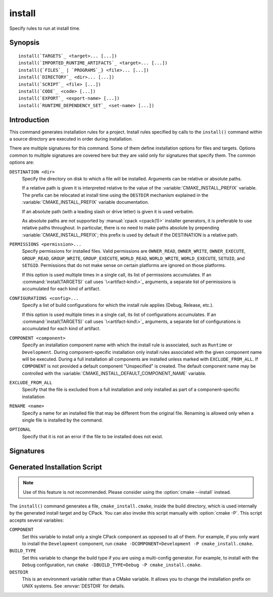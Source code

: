 install
-------

.. only:: html

   .. contents::

Specify rules to run at install time.

Synopsis
^^^^^^^^

.. parsed-literal::

  install(`TARGETS`_ <target>... [...])
  install(`IMPORTED_RUNTIME_ARTIFACTS`_ <target>... [...])
  install({`FILES`_ | `PROGRAMS`_} <file>... [...])
  install(`DIRECTORY`_ <dir>... [...])
  install(`SCRIPT`_ <file> [...])
  install(`CODE`_ <code> [...])
  install(`EXPORT`_ <export-name> [...])
  install(`RUNTIME_DEPENDENCY_SET`_ <set-name> [...])

Introduction
^^^^^^^^^^^^

This command generates installation rules for a project.  Install rules
specified by calls to the ``install()`` command within a source directory
are executed in order during installation.

.. versionchanged:: 3.14
  Install rules in subdirectories
  added by calls to the :command:`add_subdirectory` command are interleaved
  with those in the parent directory to run in the order declared (see
  policy :policy:`CMP0082`).

.. versionchanged:: 3.22
  The environment variable :envvar:`CMAKE_INSTALL_MODE` can override the
  default copying behavior of ``install()``.

.. _`common options`:

There are multiple signatures for this command.  Some of them define
installation options for files and targets.  Options common to
multiple signatures are covered here but they are valid only for
signatures that specify them.  The common options are:

``DESTINATION <dir>``
  Specify the directory on disk to which a file will be installed.
  Arguments can be relative or absolute paths.

  If a relative path is given it is interpreted relative to the value
  of the :variable:`CMAKE_INSTALL_PREFIX` variable.
  The prefix can be relocated at install time using the ``DESTDIR``
  mechanism explained in the :variable:`CMAKE_INSTALL_PREFIX` variable
  documentation.

  If an absolute path (with a leading slash or drive letter) is given
  it is used verbatim.

  As absolute paths are not supported by :manual:`cpack <cpack(1)>` installer
  generators, it is preferable to use relative paths throughout.
  In particular, there is no need to make paths absolute by prepending
  :variable:`CMAKE_INSTALL_PREFIX`; this prefix is used by default if
  the DESTINATION is a relative path.

``PERMISSIONS <permission>...``
  Specify permissions for installed files.  Valid permissions are
  ``OWNER_READ``, ``OWNER_WRITE``, ``OWNER_EXECUTE``, ``GROUP_READ``,
  ``GROUP_WRITE``, ``GROUP_EXECUTE``, ``WORLD_READ``, ``WORLD_WRITE``,
  ``WORLD_EXECUTE``, ``SETUID``, and ``SETGID``.  Permissions that do
  not make sense on certain platforms are ignored on those platforms.

  If this option is used multiple times in a single call, its list
  of permissions accumulates.  If an :command:`install(TARGETS)` call
  uses `\<artifact-kind\>`_ arguments, a separate list of permissions
  is accumulated for each kind of artifact.

``CONFIGURATIONS <config>...``
  Specify a list of build configurations for which the install rule
  applies (Debug, Release, etc.).

  If this option is used multiple times in a single call, its list
  of configurations accumulates.  If an :command:`install(TARGETS)`
  call uses `\<artifact-kind\>`_ arguments, a separate list of
  configurations is accumulated for each kind of artifact.

``COMPONENT <component>``
  Specify an installation component name with which the install rule
  is associated, such as ``Runtime`` or ``Development``.  During
  component-specific installation only install rules associated with
  the given component name will be executed.  During a full installation
  all components are installed unless marked with ``EXCLUDE_FROM_ALL``.
  If ``COMPONENT`` is not provided a default component "Unspecified" is
  created.  The default component name may be controlled with the
  :variable:`CMAKE_INSTALL_DEFAULT_COMPONENT_NAME` variable.

``EXCLUDE_FROM_ALL``
  .. versionadded:: 3.6

  Specify that the file is excluded from a full installation and only
  installed as part of a component-specific installation

``RENAME <name>``
  Specify a name for an installed file that may be different from the
  original file.  Renaming is allowed only when a single file is
  installed by the command.

``OPTIONAL``
  Specify that it is not an error if the file to be installed does
  not exist.

.. versionadded:: 3.1
  Command signatures that install files may print messages during
  installation.  Use the :variable:`CMAKE_INSTALL_MESSAGE` variable
  to control which messages are printed.

.. versionadded:: 3.11
  Many of the ``install()`` variants implicitly create the directories
  containing the installed files. If
  :variable:`CMAKE_INSTALL_DEFAULT_DIRECTORY_PERMISSIONS` is set, these
  directories will be created with the permissions specified. Otherwise,
  they will be created according to the uname rules on Unix-like platforms.
  Windows platforms are unaffected.

Signatures
^^^^^^^^^^

.. signature::
  install(TARGETS <target>... [...])

  Install target :ref:`Output Artifacts` and associated files:

  .. code-block:: cmake

    install(TARGETS <target>... [EXPORT <export-name>]
            [RUNTIME_DEPENDENCIES <arg>...|RUNTIME_DEPENDENCY_SET <set-name>]
            [<artifact-option>...]
            [<artifact-kind> <artifact-option>...]...
            [INCLUDES DESTINATION [<dir> ...]]
            )

  where ``<artifact-option>...`` group may contain:

  .. code-block:: cmake

    [DESTINATION <dir>]
    [PERMISSIONS <permission>...]
    [CONFIGURATIONS <config>...]
    [COMPONENT <component>]
    [NAMELINK_COMPONENT <component>]
    [OPTIONAL] [EXCLUDE_FROM_ALL]
    [NAMELINK_ONLY|NAMELINK_SKIP]

  The first ``<artifact-option>...`` group applies to target
  :ref:`Output Artifacts` that do not have a dedicated group specified
  later in the same call.

  .. _`<artifact-kind>`:

  Each ``<artifact-kind> <artifact-option>...`` group applies to
  :ref:`Output Artifacts` of the specified artifact kind:

  ``ARCHIVE``
    Target artifacts of this kind include:

    * *Static libraries*
      (except on macOS when marked as ``FRAMEWORK``, see below);
    * *DLL import libraries*
      (on all Windows-based systems including Cygwin; they have extension
      ``.lib``, in contrast to the ``.dll`` libraries that go to ``RUNTIME``);
    * On AIX, the *linker import file* created for executables with
      :prop_tgt:`ENABLE_EXPORTS` enabled.
    * On macOS, the *linker import file* created for shared libraries with
      :prop_tgt:`ENABLE_EXPORTS` enabled (except when marked as ``FRAMEWORK``,
      see below).

  ``LIBRARY``
    Target artifacts of this kind include:

    * *Shared libraries*, except

      - DLLs (these go to ``RUNTIME``, see below),
      - on macOS when marked as ``FRAMEWORK`` (see below).

  ``RUNTIME``
    Target artifacts of this kind include:

    * *Executables*
      (except on macOS when marked as ``MACOSX_BUNDLE``, see ``BUNDLE`` below);
    * DLLs (on all Windows-based systems including Cygwin; note that the
      accompanying import libraries are of kind ``ARCHIVE``).

  ``OBJECTS``
    .. versionadded:: 3.9

    Object files associated with *object libraries*.

  ``FRAMEWORK``
    Both static and shared libraries marked with the ``FRAMEWORK``
    property are treated as ``FRAMEWORK`` targets on macOS.

  ``BUNDLE``
    Executables marked with the :prop_tgt:`MACOSX_BUNDLE` property are treated as
    ``BUNDLE`` targets on macOS.

  ``PUBLIC_HEADER``
    Any :prop_tgt:`PUBLIC_HEADER` files associated with a library are installed in
    the destination specified by the ``PUBLIC_HEADER`` argument on non-Apple
    platforms. Rules defined by this argument are ignored for :prop_tgt:`FRAMEWORK`
    libraries on Apple platforms because the associated files are installed
    into the appropriate locations inside the framework folder. See
    :prop_tgt:`PUBLIC_HEADER` for details.

  ``PRIVATE_HEADER``
    Similar to ``PUBLIC_HEADER``, but for ``PRIVATE_HEADER`` files. See
    :prop_tgt:`PRIVATE_HEADER` for details.

  ``RESOURCE``
    Similar to ``PUBLIC_HEADER`` and ``PRIVATE_HEADER``, but for
    ``RESOURCE`` files. See :prop_tgt:`RESOURCE` for details.

  ``FILE_SET <set-name>``
    .. versionadded:: 3.23

    File sets are defined by the :command:`target_sources(FILE_SET)` command.
    If the file set ``<set-name>`` exists and is ``PUBLIC`` or ``INTERFACE``,
    any files in the set are installed under the destination (see below).
    The directory structure relative to the file set's base directories is
    preserved. For example, a file added to the file set as
    ``/blah/include/myproj/here.h`` with a base directory ``/blah/include``
    would be installed to ``myproj/here.h`` below the destination.

  ``CXX_MODULES_BMI``

    .. note ::

      Experimental. Gated by ``CMAKE_EXPERIMENTAL_CXX_MODULE_CMAKE_API``

    Any module files from C++ modules from ``PUBLIC`` sources in a file set of
    type ``CXX_MODULES`` will be installed to the given ``DESTINATION``. All
    modules are placed directly in the destination as no directory structure is
    derived from the names of the modules. An empty ``DESTINATION`` may be used
    to suppress installing these files (for use in generic code).

  For regular executables, static libraries and shared libraries, the
  ``DESTINATION`` argument is not required.  For these target types, when
  ``DESTINATION`` is omitted, a default destination will be taken from the
  appropriate variable from :module:`GNUInstallDirs`, or set to a built-in
  default value if that variable is not defined.  The same is true for file
  sets, and the public and private headers associated with the installed
  targets through the :prop_tgt:`PUBLIC_HEADER` and :prop_tgt:`PRIVATE_HEADER`
  target properties. A destination must always be provided for module libraries,
  Apple bundles and frameworks.  A destination can be omitted for interface and
  object libraries, but they are handled differently (see the discussion of this
  topic toward the end of this section).

  For shared libraries on DLL platforms, if neither ``RUNTIME`` nor ``ARCHIVE``
  destinations are specified, both the ``RUNTIME`` and ``ARCHIVE`` components are
  installed to their default destinations. If either a ``RUNTIME`` or ``ARCHIVE``
  destination is specified, the component is installed to that destination, and
  the other component is not installed. If both ``RUNTIME`` and ``ARCHIVE``
  destinations are specified, then both components are installed to their
  respective destinations.

  The following table shows the target types with their associated variables and
  built-in defaults that apply when no destination is given:

  =============================== =============================== ======================
     Target Type                      GNUInstallDirs Variable        Built-In Default
  =============================== =============================== ======================
  ``RUNTIME``                     ``${CMAKE_INSTALL_BINDIR}``     ``bin``
  ``LIBRARY``                     ``${CMAKE_INSTALL_LIBDIR}``     ``lib``
  ``ARCHIVE``                     ``${CMAKE_INSTALL_LIBDIR}``     ``lib``
  ``PRIVATE_HEADER``              ``${CMAKE_INSTALL_INCLUDEDIR}`` ``include``
  ``PUBLIC_HEADER``               ``${CMAKE_INSTALL_INCLUDEDIR}`` ``include``
  ``FILE_SET`` (type ``HEADERS``) ``${CMAKE_INSTALL_INCLUDEDIR}`` ``include``
  =============================== =============================== ======================

  Projects wishing to follow the common practice of installing headers into a
  project-specific subdirectory may prefer using file sets with appropriate
  paths and base directories. Otherwise, they must provide a ``DESTINATION``
  instead of being able to rely on the above (see next example below).

  To make packages compliant with distribution filesystem layout policies, if
  projects must specify a ``DESTINATION``, it is recommended that they use a
  path that begins with the appropriate :module:`GNUInstallDirs` variable.
  This allows package maintainers to control the install destination by setting
  the appropriate cache variables.  The following example shows a static library
  being installed to the default destination provided by
  :module:`GNUInstallDirs`, but with its headers installed to a project-specific
  subdirectory without using file sets:

  .. code-block:: cmake

    add_library(mylib STATIC ...)
    set_target_properties(mylib PROPERTIES PUBLIC_HEADER mylib.h)
    include(GNUInstallDirs)
    install(TARGETS mylib
            PUBLIC_HEADER
              DESTINATION ${CMAKE_INSTALL_INCLUDEDIR}/myproj
    )

  In addition to the `common options`_ listed above, each target can accept
  the following additional arguments:

  ``NAMELINK_COMPONENT``
    .. versionadded:: 3.12

    On some platforms a versioned shared library has a symbolic link such
    as::

      lib<name>.so -> lib<name>.so.1

    where ``lib<name>.so.1`` is the soname of the library and ``lib<name>.so``
    is a "namelink" allowing linkers to find the library when given
    ``-l<name>``. The ``NAMELINK_COMPONENT`` option is similar to the
    ``COMPONENT`` option, but it changes the installation component of a shared
    library namelink if one is generated. If not specified, this defaults to the
    value of ``COMPONENT``. It is an error to use this parameter outside of a
    ``LIBRARY`` block.

    .. versionchanged:: 3.27
      This parameter is also usable for an ``ARCHIVE`` block to manage
      the linker import file created, on macOS, for shared libraries with
      :prop_tgt:`ENABLE_EXPORTS` enabled.

    Consider the following example:

    .. code-block:: cmake

      install(TARGETS mylib
              LIBRARY
                COMPONENT Libraries
                NAMELINK_COMPONENT Development
              PUBLIC_HEADER
                COMPONENT Development
             )

    In this scenario, if you choose to install only the ``Development``
    component, both the headers and namelink will be installed without the
    library. (If you don't also install the ``Libraries`` component, the
    namelink will be a dangling symlink, and projects that link to the library
    will have build errors.) If you install only the ``Libraries`` component,
    only the library will be installed, without the headers and namelink.

    This option is typically used for package managers that have separate
    runtime and development packages. For example, on Debian systems, the
    library is expected to be in the runtime package, and the headers and
    namelink are expected to be in the development package.

    See the :prop_tgt:`VERSION` and :prop_tgt:`SOVERSION` target properties for
    details on creating versioned shared libraries.

  ``NAMELINK_ONLY``
    This option causes the installation of only the namelink when a library
    target is installed. On platforms where versioned shared libraries do not
    have namelinks or when a library is not versioned, the ``NAMELINK_ONLY``
    option installs nothing. It is an error to use this parameter outside of a
    ``LIBRARY`` block.

    .. versionchanged:: 3.27
      This parameter is also usable for an ``ARCHIVE`` block to manage
      the linker import file created, on macOS, for shared libraries with
      :prop_tgt:`ENABLE_EXPORTS` enabled.

    When ``NAMELINK_ONLY`` is given, either ``NAMELINK_COMPONENT`` or
    ``COMPONENT`` may be used to specify the installation component of the
    namelink, but ``COMPONENT`` should generally be preferred.

  ``NAMELINK_SKIP``
    Similar to ``NAMELINK_ONLY``, but it has the opposite effect: it causes the
    installation of library files other than the namelink when a library target
    is installed. When neither ``NAMELINK_ONLY`` or ``NAMELINK_SKIP`` are given,
    both portions are installed. On platforms where versioned shared libraries
    do not have symlinks or when a library is not versioned, ``NAMELINK_SKIP``
    installs the library. It is an error to use this parameter outside of a
    ``LIBRARY`` block.

    .. versionchanged:: 3.27
      This parameter is also usable for an ``ARCHIVE`` block to manage
      the linker import file created, on macOS, for shared libraries with
      :prop_tgt:`ENABLE_EXPORTS` enabled.

    If ``NAMELINK_SKIP`` is specified, ``NAMELINK_COMPONENT`` has no effect. It
    is not recommended to use ``NAMELINK_SKIP`` in conjunction with
    ``NAMELINK_COMPONENT``.

  The :command:`install(TARGETS)` command can also accept the following
  options at the top level:

  ``EXPORT``
    This option associates the installed target files with an export called
    ``<export-name>``.  It must appear before any target options.
    To actually install the export file itself, call
    :command:`install(EXPORT)`, documented below.
    See documentation of the :prop_tgt:`EXPORT_NAME` target property to change
    the name of the exported target.

    If ``EXPORT`` is used and the targets include ``PUBLIC`` or ``INTERFACE``
    file sets, all of them must be specified with ``FILE_SET`` arguments. All
    ``PUBLIC`` or ``INTERFACE`` file sets associated with a target are included
    in the export.

  ``INCLUDES DESTINATION``
    This option specifies a list of directories which will be added to the
    :prop_tgt:`INTERFACE_INCLUDE_DIRECTORIES` target property of the
    ``<targets>`` when exported by the :command:`install(EXPORT)` command.
    If a relative path is specified, it is treated as relative to the
    :genex:`$<INSTALL_PREFIX>`.

  ``RUNTIME_DEPENDENCY_SET <set-name>``
    .. versionadded:: 3.21

    This option causes all runtime dependencies of installed executable, shared
    library, and module targets to be added to the specified runtime dependency
    set. This set can then be installed with an
    :command:`install(RUNTIME_DEPENDENCY_SET)` command.

    This keyword and the ``RUNTIME_DEPENDENCIES`` keyword are mutually
    exclusive.

  ``RUNTIME_DEPENDENCIES <arg>...``
    .. versionadded:: 3.21

    This option causes all runtime dependencies of installed executable, shared
    library, and module targets to be installed along with the targets
    themselves. The ``RUNTIME``, ``LIBRARY``, ``FRAMEWORK``, and generic
    arguments are used to determine the properties (``DESTINATION``,
    ``COMPONENT``, etc.) of the installation of these dependencies.

    ``RUNTIME_DEPENDENCIES`` is semantically equivalent to the following pair
    of calls:

    .. code-block:: cmake

      install(TARGETS ... RUNTIME_DEPENDENCY_SET <set-name>)
      install(RUNTIME_DEPENDENCY_SET <set-name> <arg>...)

    where ``<set-name>`` will be a randomly generated set name.
    ``<arg>...`` may include any of the following keywords supported by
    the :command:`install(RUNTIME_DEPENDENCY_SET)` command:

    * ``DIRECTORIES``
    * ``PRE_INCLUDE_REGEXES``
    * ``PRE_EXCLUDE_REGEXES``
    * ``POST_INCLUDE_REGEXES``
    * ``POST_EXCLUDE_REGEXES``
    * ``POST_INCLUDE_FILES``
    * ``POST_EXCLUDE_FILES``

    The ``RUNTIME_DEPENDENCIES`` and ``RUNTIME_DEPENDENCY_SET`` keywords are
    mutually exclusive.

  One or more groups of properties may be specified in a single call to
  the ``TARGETS`` form of this command.  A target may be installed more than
  once to different locations.  Consider hypothetical targets ``myExe``,
  ``mySharedLib``, and ``myStaticLib``.  The code:

  .. code-block:: cmake

    install(TARGETS myExe mySharedLib myStaticLib
            RUNTIME DESTINATION bin
            LIBRARY DESTINATION lib
            ARCHIVE DESTINATION lib/static)
    install(TARGETS mySharedLib DESTINATION /some/full/path)

  will install ``myExe`` to ``<prefix>/bin`` and ``myStaticLib`` to
  ``<prefix>/lib/static``.  On non-DLL platforms ``mySharedLib`` will be
  installed to ``<prefix>/lib`` and ``/some/full/path``.  On DLL platforms
  the ``mySharedLib`` DLL will be installed to ``<prefix>/bin`` and
  ``/some/full/path`` and its import library will be installed to
  ``<prefix>/lib/static`` and ``/some/full/path``.

  :ref:`Interface Libraries` may be listed among the targets to install.
  They install no artifacts but will be included in an associated ``EXPORT``.
  If :ref:`Object Libraries` are listed but given no destination for their
  object files, they will be exported as :ref:`Interface Libraries`.
  This is sufficient to satisfy transitive usage requirements of other
  targets that link to the object libraries in their implementation.

  Installing a target with the :prop_tgt:`EXCLUDE_FROM_ALL` target property
  set to ``TRUE`` has undefined behavior.

  .. versionadded:: 3.3
    An install destination given as a ``DESTINATION`` argument may
    use "generator expressions" with the syntax ``$<...>``.  See the
    :manual:`cmake-generator-expressions(7)` manual for available expressions.

  .. versionadded:: 3.13
    :command:`install(TARGETS)` can install targets that were created in
    other directories.  When using such cross-directory install rules, running
    ``make install`` (or similar) from a subdirectory will not guarantee that
    targets from other directories are up-to-date.  You can use
    :command:`target_link_libraries` or :command:`add_dependencies`
    to ensure that such out-of-directory targets are built before the
    subdirectory-specific install rules are run.

.. signature::
  install(IMPORTED_RUNTIME_ARTIFACTS <target>... [...])

  .. versionadded:: 3.21

  Install runtime artifacts of imported targets:

  .. code-block:: cmake

    install(IMPORTED_RUNTIME_ARTIFACTS <target>...
            [RUNTIME_DEPENDENCY_SET <set-name>]
            [[LIBRARY|RUNTIME|FRAMEWORK|BUNDLE]
             [DESTINATION <dir>]
             [PERMISSIONS <permission>...]
             [CONFIGURATIONS <config>...]
             [COMPONENT <component>]
             [OPTIONAL] [EXCLUDE_FROM_ALL]
            ] [...]
            )

  The ``IMPORTED_RUNTIME_ARTIFACTS`` form specifies rules for installing the
  runtime artifacts of imported targets. Projects may do this if they want to
  bundle outside executables or modules inside their installation. The
  ``LIBRARY``, ``RUNTIME``, ``FRAMEWORK``, and ``BUNDLE`` arguments have the
  same semantics that they do in the `TARGETS`_ mode. Only the runtime artifacts
  of imported targets are installed (except in the case of :prop_tgt:`FRAMEWORK`
  libraries, :prop_tgt:`MACOSX_BUNDLE` executables, and :prop_tgt:`BUNDLE`
  CFBundles.) For example, headers and import libraries associated with DLLs are
  not installed. In the case of :prop_tgt:`FRAMEWORK` libraries,
  :prop_tgt:`MACOSX_BUNDLE` executables, and :prop_tgt:`BUNDLE` CFBundles, the
  entire directory is installed.

  The ``RUNTIME_DEPENDENCY_SET`` option causes the runtime artifacts of the
  imported executable, shared library, and module library ``targets`` to be
  added to the ``<set-name>`` runtime dependency set. This set can then be
  installed with an :command:`install(RUNTIME_DEPENDENCY_SET)` command.

.. signature::
  install(FILES <file>... [...])
  install(PROGRAMS <program>... [...])

  .. note::

    If installing header files, consider using file sets defined by
    :command:`target_sources(FILE_SET)` instead. File sets associate
    headers with a target and they install as part of the target.

  Install files or programs:

  .. code-block:: cmake

    install(<FILES|PROGRAMS> <file>...
            TYPE <type> | DESTINATION <dir>
            [PERMISSIONS <permission>...]
            [CONFIGURATIONS <config>...]
            [COMPONENT <component>]
            [RENAME <name>] [OPTIONAL] [EXCLUDE_FROM_ALL])

  The ``FILES`` form specifies rules for installing files for a project.
  File names given as relative paths are interpreted with respect to the
  current source directory.  Files installed by this form are by default
  given permissions ``OWNER_WRITE``, ``OWNER_READ``, ``GROUP_READ``, and
  ``WORLD_READ`` if no ``PERMISSIONS`` argument is given.

  The ``PROGRAMS`` form is identical to the ``FILES`` form except that the
  default permissions for the installed file also include ``OWNER_EXECUTE``,
  ``GROUP_EXECUTE``, and ``WORLD_EXECUTE``.  This form is intended to install
  programs that are not targets, such as shell scripts.  Use the ``TARGETS``
  form to install targets built within the project.

  The list of ``files...`` given to ``FILES`` or ``PROGRAMS`` may use
  "generator expressions" with the syntax ``$<...>``.  See the
  :manual:`cmake-generator-expressions(7)` manual for available expressions.
  However, if any item begins in a generator expression it must evaluate
  to a full path.

  Either a ``TYPE`` or a ``DESTINATION`` must be provided, but not both.
  A ``TYPE`` argument specifies the generic file type of the files being
  installed.  A destination will then be set automatically by taking the
  corresponding variable from :module:`GNUInstallDirs`, or by using a
  built-in default if that variable is not defined.  See the table below for
  the supported file types and their corresponding variables and built-in
  defaults.  Projects can provide a ``DESTINATION`` argument instead of a
  file type if they wish to explicitly define the install destination.

  ======================= ================================== =========================
     ``TYPE`` Argument         GNUInstallDirs Variable           Built-In Default
  ======================= ================================== =========================
  ``BIN``                 ``${CMAKE_INSTALL_BINDIR}``        ``bin``
  ``SBIN``                ``${CMAKE_INSTALL_SBINDIR}``       ``sbin``
  ``LIB``                 ``${CMAKE_INSTALL_LIBDIR}``        ``lib``
  ``INCLUDE``             ``${CMAKE_INSTALL_INCLUDEDIR}``    ``include``
  ``SYSCONF``             ``${CMAKE_INSTALL_SYSCONFDIR}``    ``etc``
  ``SHAREDSTATE``         ``${CMAKE_INSTALL_SHARESTATEDIR}`` ``com``
  ``LOCALSTATE``          ``${CMAKE_INSTALL_LOCALSTATEDIR}`` ``var``
  ``RUNSTATE``            ``${CMAKE_INSTALL_RUNSTATEDIR}``   ``<LOCALSTATE dir>/run``
  ``DATA``                ``${CMAKE_INSTALL_DATADIR}``       ``<DATAROOT dir>``
  ``INFO``                ``${CMAKE_INSTALL_INFODIR}``       ``<DATAROOT dir>/info``
  ``LOCALE``              ``${CMAKE_INSTALL_LOCALEDIR}``     ``<DATAROOT dir>/locale``
  ``MAN``                 ``${CMAKE_INSTALL_MANDIR}``        ``<DATAROOT dir>/man``
  ``DOC``                 ``${CMAKE_INSTALL_DOCDIR}``        ``<DATAROOT dir>/doc``
  ======================= ================================== =========================

  Projects wishing to follow the common practice of installing headers into a
  project-specific subdirectory will need to provide a destination rather than
  rely on the above. Using file sets for headers instead of ``install(FILES)``
  would be even better (see :command:`target_sources(FILE_SET)`).

  Note that some of the types' built-in defaults use the ``DATAROOT`` directory as
  a prefix. The ``DATAROOT`` prefix is calculated similarly to the types, with
  ``CMAKE_INSTALL_DATAROOTDIR`` as the variable and ``share`` as the built-in
  default. You cannot use ``DATAROOT`` as a ``TYPE`` parameter; please use
  ``DATA`` instead.

  To make packages compliant with distribution filesystem layout policies, if
  projects must specify a ``DESTINATION``, it is recommended that they use a
  path that begins with the appropriate :module:`GNUInstallDirs` variable.
  This allows package maintainers to control the install destination by setting
  the appropriate cache variables.  The following example shows how to follow
  this advice while installing an image to a project-specific documentation
  subdirectory:

  .. code-block:: cmake

    include(GNUInstallDirs)
    install(FILES logo.png
            DESTINATION ${CMAKE_INSTALL_DOCDIR}/myproj
    )

  .. versionadded:: 3.4
    An install destination given as a ``DESTINATION`` argument may
    use "generator expressions" with the syntax ``$<...>``.  See the
    :manual:`cmake-generator-expressions(7)` manual for available expressions.

  .. versionadded:: 3.20
    An install rename given as a ``RENAME`` argument may
    use "generator expressions" with the syntax ``$<...>``.  See the
    :manual:`cmake-generator-expressions(7)` manual for available expressions.

.. signature::
  install(DIRECTORY <dir>... [...])

  .. note::

    To install a directory sub-tree of headers, consider using file sets
    defined by :command:`target_sources(FILE_SET)` instead. File sets not only
    preserve directory structure, they also associate headers with a target
    and install as part of the target.

  Install the contents of one or more directories:

  .. code-block:: cmake

    install(DIRECTORY dirs...
            TYPE <type> | DESTINATION <dir>
            [FILE_PERMISSIONS <permission>...]
            [DIRECTORY_PERMISSIONS <permission>...]
            [USE_SOURCE_PERMISSIONS] [OPTIONAL] [MESSAGE_NEVER]
            [CONFIGURATIONS <config>...]
            [COMPONENT <component>] [EXCLUDE_FROM_ALL]
            [FILES_MATCHING]
            [[PATTERN <pattern> | REGEX <regex>]
             [EXCLUDE] [PERMISSIONS <permission>...]] [...])

  The ``DIRECTORY`` form installs contents of one or more directories to a
  given destination.  The directory structure is copied verbatim to the
  destination.  The last component of each directory name is appended to
  the destination directory but a trailing slash may be used to avoid
  this because it leaves the last component empty.  Directory names
  given as relative paths are interpreted with respect to the current
  source directory.  If no input directory names are given the
  destination directory will be created but nothing will be installed
  into it.  The ``FILE_PERMISSIONS`` and ``DIRECTORY_PERMISSIONS`` options
  specify permissions given to files and directories in the destination.
  If ``USE_SOURCE_PERMISSIONS`` is specified and ``FILE_PERMISSIONS`` is not,
  file permissions will be copied from the source directory structure.
  If no permissions are specified files will be given the default
  permissions specified in the ``FILES`` form of the command, and the
  directories will be given the default permissions specified in the
  ``PROGRAMS`` form of the command.

  .. versionadded:: 3.1
    The ``MESSAGE_NEVER`` option disables file installation status output.

  Installation of directories may be controlled with fine granularity
  using the ``PATTERN`` or ``REGEX`` options.  These "match" options specify a
  globbing pattern or regular expression to match directories or files
  encountered within input directories.  They may be used to apply
  certain options (see below) to a subset of the files and directories
  encountered.  The full path to each input file or directory (with
  forward slashes) is matched against the expression.  A ``PATTERN`` will
  match only complete file names: the portion of the full path matching
  the pattern must occur at the end of the file name and be preceded by
  a slash.  A ``REGEX`` will match any portion of the full path but it may
  use ``/`` and ``$`` to simulate the ``PATTERN`` behavior.  By default all
  files and directories are installed whether or not they are matched.
  The ``FILES_MATCHING`` option may be given before the first match option
  to disable installation of files (but not directories) not matched by
  any expression.  For example, the code

  .. code-block:: cmake

    install(DIRECTORY src/ DESTINATION doc/myproj
            FILES_MATCHING PATTERN "*.png")

  will extract and install images from a source tree.

  Some options may follow a ``PATTERN`` or ``REGEX`` expression as described
  under :ref:`string(REGEX) <Regex Specification>` and are applied
  only to files or directories matching them.  The ``EXCLUDE`` option will
  skip the matched file or directory.  The ``PERMISSIONS`` option overrides
  the permissions setting for the matched file or directory.  For
  example the code

  .. code-block:: cmake

    install(DIRECTORY icons scripts/ DESTINATION share/myproj
            PATTERN "CVS" EXCLUDE
            PATTERN "scripts/*"
            PERMISSIONS OWNER_EXECUTE OWNER_WRITE OWNER_READ
                        GROUP_EXECUTE GROUP_READ)

  will install the ``icons`` directory to ``share/myproj/icons`` and the
  ``scripts`` directory to ``share/myproj``.  The icons will get default
  file permissions, the scripts will be given specific permissions, and any
  ``CVS`` directories will be excluded.

  Either a ``TYPE`` or a ``DESTINATION`` must be provided, but not both.
  A ``TYPE`` argument specifies the generic file type of the files within the
  listed directories being installed.  A destination will then be set
  automatically by taking the corresponding variable from
  :module:`GNUInstallDirs`, or by using a built-in default if that variable
  is not defined.  See the table below for the supported file types and their
  corresponding variables and built-in defaults.  Projects can provide a
  ``DESTINATION`` argument instead of a file type if they wish to explicitly
  define the install destination.

  ======================= ================================== =========================
     ``TYPE`` Argument         GNUInstallDirs Variable           Built-In Default
  ======================= ================================== =========================
  ``BIN``                 ``${CMAKE_INSTALL_BINDIR}``        ``bin``
  ``SBIN``                ``${CMAKE_INSTALL_SBINDIR}``       ``sbin``
  ``LIB``                 ``${CMAKE_INSTALL_LIBDIR}``        ``lib``
  ``INCLUDE``             ``${CMAKE_INSTALL_INCLUDEDIR}``    ``include``
  ``SYSCONF``             ``${CMAKE_INSTALL_SYSCONFDIR}``    ``etc``
  ``SHAREDSTATE``         ``${CMAKE_INSTALL_SHARESTATEDIR}`` ``com``
  ``LOCALSTATE``          ``${CMAKE_INSTALL_LOCALSTATEDIR}`` ``var``
  ``RUNSTATE``            ``${CMAKE_INSTALL_RUNSTATEDIR}``   ``<LOCALSTATE dir>/run``
  ``DATA``                ``${CMAKE_INSTALL_DATADIR}``       ``<DATAROOT dir>``
  ``INFO``                ``${CMAKE_INSTALL_INFODIR}``       ``<DATAROOT dir>/info``
  ``LOCALE``              ``${CMAKE_INSTALL_LOCALEDIR}``     ``<DATAROOT dir>/locale``
  ``MAN``                 ``${CMAKE_INSTALL_MANDIR}``        ``<DATAROOT dir>/man``
  ``DOC``                 ``${CMAKE_INSTALL_DOCDIR}``        ``<DATAROOT dir>/doc``
  ======================= ================================== =========================

  Note that some of the types' built-in defaults use the ``DATAROOT`` directory as
  a prefix. The ``DATAROOT`` prefix is calculated similarly to the types, with
  ``CMAKE_INSTALL_DATAROOTDIR`` as the variable and ``share`` as the built-in
  default. You cannot use ``DATAROOT`` as a ``TYPE`` parameter; please use
  ``DATA`` instead.

  To make packages compliant with distribution filesystem layout policies, if
  projects must specify a ``DESTINATION``, it is recommended that they use a
  path that begins with the appropriate :module:`GNUInstallDirs` variable.
  This allows package maintainers to control the install destination by setting
  the appropriate cache variables.

  .. versionadded:: 3.4
    An install destination given as a ``DESTINATION`` argument may
    use "generator expressions" with the syntax ``$<...>``.  See the
    :manual:`cmake-generator-expressions(7)` manual for available expressions.

  .. versionadded:: 3.5
    The list of ``dirs...`` given to ``DIRECTORY`` may use
    "generator expressions" too.

.. signature::
  install(SCRIPT <file> [...])
  install(CODE <code> [...])

  Invoke CMake scripts or code during installation:

  .. code-block:: cmake

    install([[SCRIPT <file>] [CODE <code>]]
            [ALL_COMPONENTS | COMPONENT <component>]
            [EXCLUDE_FROM_ALL] [...])

  The ``SCRIPT`` form will invoke the given CMake script files during
  installation.  If the script file name is a relative path it will be
  interpreted with respect to the current source directory.  The ``CODE``
  form will invoke the given CMake code during installation.  Code is
  specified as a single argument inside a double-quoted string.  For
  example, the code

  .. code-block:: cmake

    install(CODE "MESSAGE(\"Sample install message.\")")

  will print a message during installation.

  .. versionadded:: 3.21
    When the ``ALL_COMPONENTS`` option is given, the custom installation
    script code will be executed for every component of a component-specific
    installation.  This option is mutually exclusive with the ``COMPONENT``
    option.

  .. versionadded:: 3.14
    ``<file>`` or ``<code>`` may use "generator expressions" with the syntax
    ``$<...>`` (in the case of ``<file>``, this refers to their use in the file
    name, not the file's contents).  See the
    :manual:`cmake-generator-expressions(7)` manual for available expressions.

.. signature::
  install(EXPORT <export-name> [...])

  Install a CMake file exporting targets for dependent projects:

  .. code-block:: cmake

    install(EXPORT <export-name> DESTINATION <dir>
            [NAMESPACE <namespace>] [FILE <name>.cmake]
            [PERMISSIONS <permission>...]
            [CONFIGURATIONS <config>...]
            [CXX_MODULES_DIRECTORY <directory>]
            [EXPORT_LINK_INTERFACE_LIBRARIES]
            [COMPONENT <component>]
            [EXCLUDE_FROM_ALL])
    install(EXPORT_ANDROID_MK <export-name> DESTINATION <dir> [...])

  The ``EXPORT`` form generates and installs a CMake file containing code to
  import targets from the installation tree into another project.
  Target installations are associated with the export ``<export-name>``
  using the ``EXPORT`` option of the :command:`install(TARGETS)` signature
  documented above.  The ``NAMESPACE`` option will prepend ``<namespace>`` to
  the target names as they are written to the import file.  By default
  the generated file will be called ``<export-name>.cmake`` but the ``FILE``
  option may be used to specify a different name.  The value given to
  the ``FILE`` option must be a file name with the ``.cmake`` extension.
  If a ``CONFIGURATIONS`` option is given then the file will only be installed
  when one of the named configurations is installed.  Additionally, the
  generated import file will reference only the matching target
  configurations.  See the :variable:`CMAKE_MAP_IMPORTED_CONFIG_<CONFIG>`
  variable to map configurations of dependent projects to the installed
  configurations.  The ``EXPORT_LINK_INTERFACE_LIBRARIES`` keyword, if
  present, causes the contents of the properties matching
  ``(IMPORTED_)?LINK_INTERFACE_LIBRARIES(_<CONFIG>)?`` to be exported, when
  policy :policy:`CMP0022` is ``NEW``.

  .. note::
    The installed ``<export-name>.cmake`` file may come with additional
    per-configuration ``<export-name>-*.cmake`` files to be loaded by
    globbing.  Do not use an export name that is the same as the package
    name in combination with installing a ``<package-name>-config.cmake``
    file or the latter may be incorrectly matched by the glob and loaded.

  When a ``COMPONENT`` option is given, the listed ``<component>`` implicitly
  depends on all components mentioned in the export set. The exported
  ``<name>.cmake`` file will require each of the exported components to be
  present in order for dependent projects to build properly. For example, a
  project may define components ``Runtime`` and ``Development``, with shared
  libraries going into the ``Runtime`` component and static libraries and
  headers going into the ``Development`` component. The export set would also
  typically be part of the ``Development`` component, but it would export
  targets from both the ``Runtime`` and ``Development`` components. Therefore,
  the ``Runtime`` component would need to be installed if the ``Development``
  component was installed, but not vice versa. If the ``Development`` component
  was installed without the ``Runtime`` component, dependent projects that try
  to link against it would have build errors. Package managers, such as APT and
  RPM, typically handle this by listing the ``Runtime`` component as a dependency
  of the ``Development`` component in the package metadata, ensuring that the
  library is always installed if the headers and CMake export file are present.

  .. versionadded:: 3.7
    In addition to cmake language files, the ``EXPORT_ANDROID_MK`` mode may be
    used to specify an export to the android ndk build system.  This mode
    accepts the same options as the normal export mode.  The Android
    NDK supports the use of prebuilt libraries, both static and shared. This
    allows cmake to build the libraries of a project and make them available
    to an ndk build system complete with transitive dependencies, include flags
    and defines required to use the libraries.

  ``CXX_MODULES_DIRECTORY``

    .. note ::

      Experimental. Gated by ``CMAKE_EXPERIMENTAL_CXX_MODULE_CMAKE_API``

    Specify a subdirectory to store C++ module information for targets in the
    export set. This directory will be populated with files which add the
    necessary target property information to the relevant targets. Note that
    without this information, none of the C++ modules which are part of the
    targets in the export set will support being imported in consuming targets.

  The ``EXPORT`` form is useful to help outside projects use targets built
  and installed by the current project.  For example, the code

  .. code-block:: cmake

    install(TARGETS myexe EXPORT myproj DESTINATION bin)
    install(EXPORT myproj NAMESPACE mp_ DESTINATION lib/myproj)
    install(EXPORT_ANDROID_MK myproj DESTINATION share/ndk-modules)

  will install the executable ``myexe`` to ``<prefix>/bin`` and code to import
  it in the file ``<prefix>/lib/myproj/myproj.cmake`` and
  ``<prefix>/share/ndk-modules/Android.mk``.  An outside project
  may load this file with the include command and reference the ``myexe``
  executable from the installation tree using the imported target name
  ``mp_myexe`` as if the target were built in its own tree.

  .. note::
    This command supersedes the :command:`install_targets` command and
    the :prop_tgt:`PRE_INSTALL_SCRIPT` and :prop_tgt:`POST_INSTALL_SCRIPT`
    target properties.  It also replaces the ``FILES`` forms of the
    :command:`install_files` and :command:`install_programs` commands.
    The processing order of these install rules relative to
    those generated by :command:`install_targets`,
    :command:`install_files`, and :command:`install_programs` commands
    is not defined.

.. signature::
  install(RUNTIME_DEPENDENCY_SET <set-name> [...])

  .. versionadded:: 3.21

  Installs a runtime dependency set:

  .. code-block:: cmake

    install(RUNTIME_DEPENDENCY_SET <set-name>
            [[LIBRARY|RUNTIME|FRAMEWORK]
             [DESTINATION <dir>]
             [PERMISSIONS <permission>...]
             [CONFIGURATIONS <config>...]
             [COMPONENT <component>]
             [NAMELINK_COMPONENT <component>]
             [OPTIONAL] [EXCLUDE_FROM_ALL]
            ] [...]
            [PRE_INCLUDE_REGEXES <regex>...]
            [PRE_EXCLUDE_REGEXES <regex>...]
            [POST_INCLUDE_REGEXES <regex>...]
            [POST_EXCLUDE_REGEXES <regex>...]
            [POST_INCLUDE_FILES <file>...]
            [POST_EXCLUDE_FILES <file>...]
            [DIRECTORIES <dir>...]
            )

  Installs a runtime dependency set previously created by one or more
  :command:`install(TARGETS)` or :command:`install(IMPORTED_RUNTIME_ARTIFACTS)`
  commands.  The dependencies of targets belonging to a runtime dependency set
  are installed in the ``RUNTIME`` destination and component on DLL platforms,
  and in the ``LIBRARY`` destination and component on non-DLL platforms.
  macOS frameworks are installed in the ``FRAMEWORK`` destination and component.
  Targets built within the build tree will never be installed as runtime
  dependencies, nor will their own dependencies, unless the targets themselves
  are installed with :command:`install(TARGETS)`.

  The generated install script calls :command:`file(GET_RUNTIME_DEPENDENCIES)`
  on the build-tree files to calculate the runtime dependencies. The build-tree
  executable files are passed as the ``EXECUTABLES`` argument, the build-tree
  shared libraries as the ``LIBRARIES`` argument, and the build-tree modules as
  the ``MODULES`` argument. On macOS, if one of the executables is a
  :prop_tgt:`MACOSX_BUNDLE`, that executable is passed as the
  ``BUNDLE_EXECUTABLE`` argument. At most one such bundle executable may be in
  the runtime dependency set on macOS. The :prop_tgt:`MACOSX_BUNDLE` property
  has no effect on other platforms. Note that
  :command:`file(GET_RUNTIME_DEPENDENCIES)` only supports collecting the runtime
  dependencies for Windows, Linux and macOS platforms, so
  ``install(RUNTIME_DEPENDENCY_SET)`` has the same limitation.

  The following sub-arguments are forwarded through as the corresponding
  arguments to :command:`file(GET_RUNTIME_DEPENDENCIES)` (for those that provide
  a non-empty list of directories, regular expressions or files).  They all
  support :manual:`generator expressions <cmake-generator-expressions(7)>`.

  * ``DIRECTORIES <dir>...``
  * ``PRE_INCLUDE_REGEXES <regex>...``
  * ``PRE_EXCLUDE_REGEXES <regex>...``
  * ``POST_INCLUDE_REGEXES <regex>...``
  * ``POST_EXCLUDE_REGEXES <regex>...``
  * ``POST_INCLUDE_FILES <file>...``
  * ``POST_EXCLUDE_FILES <file>...``

Generated Installation Script
^^^^^^^^^^^^^^^^^^^^^^^^^^^^^

.. note::

  Use of this feature is not recommended. Please consider using the
  :option:`cmake --install` instead.

The ``install()`` command generates a file, ``cmake_install.cmake``, inside
the build directory, which is used internally by the generated install target
and by CPack. You can also invoke this script manually with
:option:`cmake -P`. This script accepts several variables:

``COMPONENT``
  Set this variable to install only a single CPack component as opposed to all
  of them. For example, if you only want to install the ``Development``
  component, run ``cmake -DCOMPONENT=Development -P cmake_install.cmake``.

``BUILD_TYPE``
  Set this variable to change the build type if you are using a multi-config
  generator. For example, to install with the ``Debug`` configuration, run
  ``cmake -DBUILD_TYPE=Debug -P cmake_install.cmake``.

``DESTDIR``
  This is an environment variable rather than a CMake variable. It allows you
  to change the installation prefix on UNIX systems. See :envvar:`DESTDIR` for
  details.
